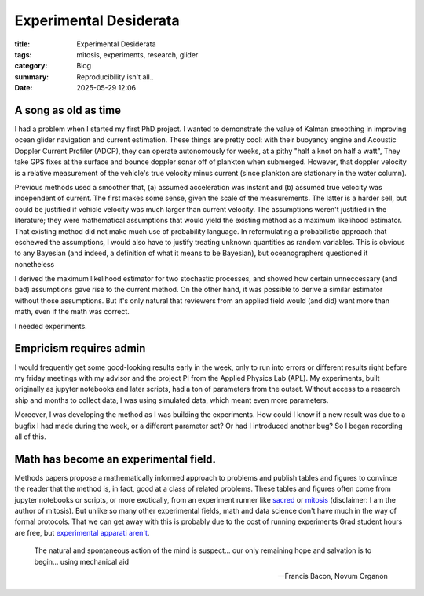 ############################################
Experimental Desiderata
############################################

:title: Experimental Desiderata
:tags: mitosis, experiments, research, glider
:category: Blog
:summary: Reproducibility isn't all..
:date: 2025-05-29 12:06


A song as old as time
---------------------------------

I had a problem when I started my first PhD project.
I wanted to demonstrate the value of Kalman smoothing in improving
ocean glider navigation and current estimation.
These things are pretty cool: with their buoyancy engine
and Acoustic Doppler Current Profiler (ADCP),
they can operate autonomously for weeks,
at a pithy "half a knot on half a watt",
They take GPS fixes at the surface
and bounce doppler sonar off of plankton when submerged.
However, that doppler velocity is a relative measurement
of the vehicle's true velocity
minus current (since plankton are stationary in the water column).

..  image:: seaglider.png
    :width: 400
    :alt: A ocean glider.

Previous methods used a smoother that,
(a) assumed acceleration was instant
and (b) assumed true velocity was independent of current.
The first makes some sense, given the scale of the measurements.
The latter is a harder sell,
but could be justified if vehicle velocity was much larger than current velocity.
The assumptions weren't justified in the literature;
they were mathematical assumptions that would yield the existing method
as a maximum likelihood estimator.
That existing method did not make much use of probability language.
In reformulating a probabilistic approach that eschewed the assumptions,
I would also have to justify treating unknown quantities as random variables.
This is obvious to any Bayesian
(and indeed, a definition of what it means to be Bayesian),
but oceanographers questioned it nonetheless

I derived the maximum likelihood estimator for two stochastic processes,
and showed how certain unneccessary (and bad) assumptions gave rise
to the current method.
On the other hand, it was possible to derive a similar estimator
without those assumptions.
But it's only natural that reviewers from an applied field would (and did)
want more than math, even if the math was correct.

I needed experiments.

Empricism requires admin
--------------------------------

I would frequently get some good-looking results early in the week,
only to run into errors or different results right before my friday meetings
with my advisor and the project PI from the Applied Physics Lab (APL).
My experiments, built originally as jupyter notebooks and later scripts,
had a ton of parameters from the outset.
Without access to a research ship and months to collect data,
I was using simulated data,
which meant even more parameters.

Moreover, I was developing the method as I was building the experiments.
How could I know if a new result was due to a bugfix I had made during the week,
or a different parameter set?
Or had I introduced another bug?
So I began recording all of this.

..  image:: seaglider-record.png
    :width: 500
    :alt: A table of all the nonsense I tried to manually record.


Math has become an experimental field.
---------------------------------------
Methods papers propose a mathematically informed approach to problems
and publish tables and figures to convince the reader that the method is,
in fact,
good at a class of related problems.
These tables and figures often come from jupyter notebooks or scripts,
or more exotically, from an experiment runner like `sacred <https://github.com/IDSIA/sacred/>`_
or `mitosis <https://mitosis.readthedocs.io/en/latest/>`_
(disclaimer: I am the author of mitosis).
But unlike so many other experimental fields,
math and data science don't have much in the way of formal protocols.
That we can get away with this is probably due to the cost of running experiments
Grad student hours are free, but `experimental apparati aren't <https://www.science.org/content/blog-post/how-not-do-it-ruining-stuff>`_.


..  epigraph::

    The natural and spontaneous action of the mind is suspect...
    our only remaining hope and salvation is to begin...
    using mechanical aid

    -- Francis Bacon, Novum Organon

